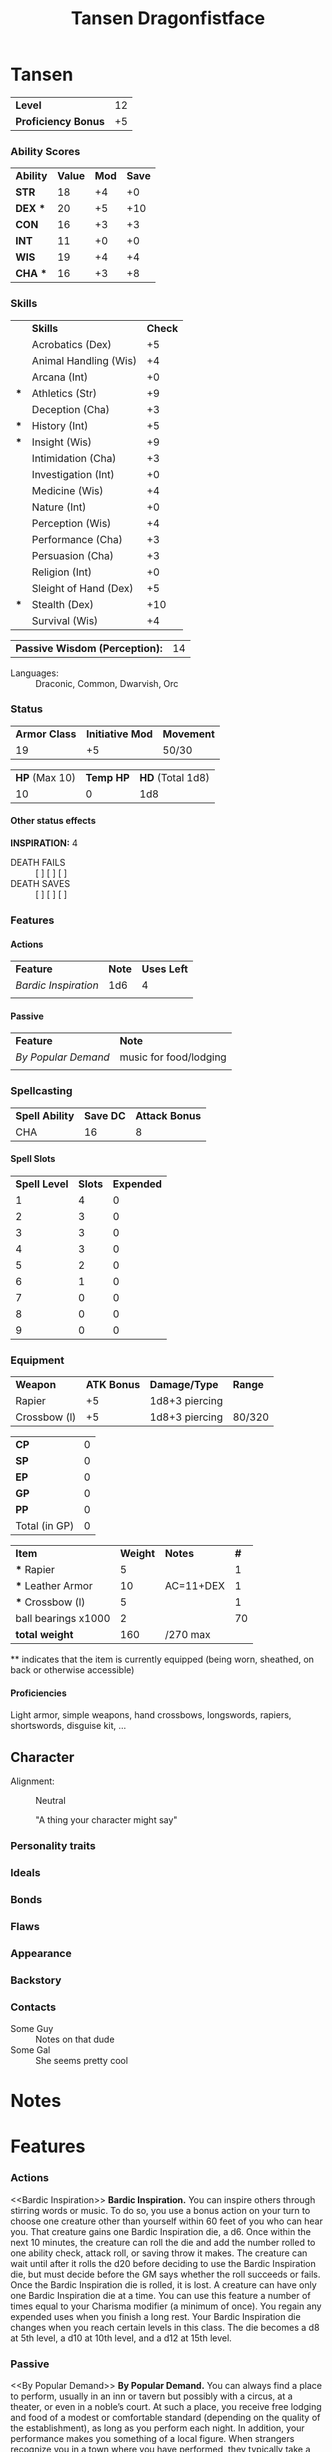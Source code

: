 #+TITLE: Tansen Dragonfistface
#+LATEX_CLASS: dnd
#+OPTIONS: toc:nil title:nil H:5
#+EXCLUDE_TAGS: noexport

#+LATEX: % Work around to make links to spells work
#+LATEX: \let\oldlabel\label
#+LATEX: \let\oldhyperref\hyperref
#+LATEX: \renewcommand{\label}[1]{\oldlabel{#1}\hypertarget{#1}{}}
#+LATEX: \renewcommand{\hyperref}[2][]{\hyperlink{#1}{#2}}
#+LATEX_COMPILER: lualatex
* Tansen \hspace*{\fill}{\itshape Dragonborn Monk}
     \large
     #+NAME: LEVEL
     #+ATTR_DND: :color DmgSlateGray
    | *Level*             | 12 |
    | *Proficiency Bonus* | +5 |
     #+TBLFM: @2$2='(org-dnd-char-level-to-prof @1$2)
     \normalsize
****  Instructions :noexport:
replace [Character Name] with your character's name
replace [Race] with your character's race
guess what you do with [Class]

Fill in level (and update it when you level up) Proficiency Bonus will fill in
automatically if you put the appropriate values in the function at the bottom of
the file

*** Ability Scores
  \large
    #+NAME: ATTRIBUTES
    #+ATTR_DND: :color DmgCoral
    | *Ability*   | *Value* | *Mod* | *Save* |
    | *STR*       |      18 |    +4 |     +0 |
    | *DEX*   *** |      20 |    +5 |    +10 |
    | *CON*       |      16 |    +3 |     +3 |
    | *INT*       |      11 |    +0 |     +0 |
    | *WIS*       |      19 |    +4 |     +4 |
    | *CHA*   *** |      16 |    +3 |     +8 |
    #+TBLFM: @2$3..@>$3='(org-dnd-char-stat-to-mod $2) ::  @3$4..@>$4='(if (string-match "\\*\\*\\*" $1) (org-dnd-char-mod-string (+ (string-to-number $3)  (string-to-number remote(LEVEL, @2$2)))) $3)
     \normalsize

**** Instructions :noexport:
Only need to fill in Value (and update as any of those values change)
*** Skills
  \large
     #+NAME: SKILLS
     #+ATTR_DND: :color DmgLilac
     |     | *Skills*              | *Check* |
     |     | Acrobatics (Dex)      |      +5 |
     |     | Animal Handling (Wis) |      +4 |
     |     | Arcana (Int)          |      +0 |
     | *** | Athletics (Str)       |      +9 |
     |     | Deception (Cha)       |      +3 |
     | *** | History (Int)         |      +5 |
     | *** | Insight (Wis)         |      +9 |
     |     | Intimidation (Cha)    |      +3 |
     |     | Investigation (Int)   |      +0 |
     |     | Medicine (Wis)        |      +4 |
     |     | Nature (Int)          |      +0 |
     |     | Perception (Wis)      |      +4 |
     |     | Performance (Cha)     |      +3 |
     |     | Persuasion (Cha)      |      +3 |
     |     | Religion (Int)        |      +0 |
     |     | Sleight of Hand (Dex) |      +5 |
     | *** | Stealth (Dex)         |     +10 |
     |     | Survival (Wis)        |      +4 |
     #+TBLFM:  @2$3..@>$3='(org-dnd-char-skill-mod $1 $2 remote(LEVEL, @2$2) (list remote(ATTRIBUTES, @2$3..@>$3)))
     \normalsize

      | *Passive Wisdom (Perception):* | 14 |
     #+TBLFM: @1$2 = 10+remote(SKILLS, @13$3)

   - Languages: ::  Draconic, Common, Dwarvish, Orc
**** Instructions :noexport:
Only put '***' in the first column for skills you are proficient in, modifiers
should change automatically

Fill in Languages
*** Status

  \large
    #+NAME: DERIVED0
    #+ATTR_DND: :color PhbLightCyan
    | *Armor Class* | *Initiative Mod* | *Movement* |
    |            19 |               +5 | 50/30      |
    #+TBLFM: @2$1 = 10+remote(ATTRIBUTES, @3$3)+remote(ATTRIBUTES, @6$3)

    #+NAME: HEALTH
    #+ATTR_DND: :color PhbLightCyan
    | *HP* (Max 10) | *Temp HP* | *HD* (Total 1d8) |
    |            10 |         0 |              1d8 |
\normalsize

**** Other status effects
     \noindent
     *INSPIRATION:* 4

       - DEATH FAILS :: [ ] [ ] [ ]
       - DEATH SAVES :: [ ] [ ] [ ]

**** Instructions :noexport:
This section should mostly be managed manually for now. Copy paste bits from
'other status effects' above that header as needed.

You can of course add rules for automatically populating hit dice, initiative,
and armor class. These vary with class and feats so this is left up to you if
you wish.
*** Features
**** Actions
     | *Feature*          | *Note* | *Uses Left* |
     | [[Bardic Inspiration][Bardic Inspiration]] |    1d6 |           4 |
     |                    |        |             |
**** Passive
     | *Feature*         | *Note*                 |
     | [[By Popular Demand][By Popular Demand]] | music for food/lodging |
     |                   |                        |
**** Instructions :noexport:
This section is mostly managed manually, Bard class and Entertainer background
features are here as an example.
*** Spellcasting
   \large
   #+NAME: SPELLSDERIVED
   #+ATTR_DND: :color PhbMauve
   | *Spell Ability* | *Save DC* | *Attack Bonus* |
   | CHA             |        16 |              8 |
   #+TBLFM: @2$2=8+remote(ATTRIBUTES, @7$3)+remote(LEVEL, @2$2) :: @2$3=remote(ATTRIBUTES, @7$3)+remote(LEVEL, @2$2)
     \normalsize

**** Spell Slots
 #+NAME: SPELLSLOTS
 #+ATTR_DND: :color PhbMauve
 | *Spell Level* | *Slots* | *Expended* |
 |             1 |       4 |          0 |
 |             2 |       3 |          0 |
 |             3 |       3 |          0 |
 |             4 |       3 |          0 |
 |             5 |       2 |          0 |
 |             6 |       1 |          0 |
 |             7 |       0 |          0 |
 |             8 |       0 |          0 |
 |             9 |       0 |          0 |
 #+TBLFM: @2$2..@>$2='(aref (org-dnd-char-spell-slots remote(LEVEL, @1$2)) (- (string-to-number $1) 1))

# **** Known Spells
#     #+ATTR_DND: :color PhbMauve
#    | *Cantrips Known* | *Spells Known* | *Max level* |
#    |                2 |              4 |           1 |
#     #+TBLFM: @2$1='(org-dnd-char-level-to-cantrips-known remote(LEVEL, @1$2)) :: @2$2='(org-dnd-char-level-to-spells-known remote(LEVEL, @1$2)) :: @2$3='(org-dnd-char-level-to-max-spell remote(LEVEL, @1$2))
#     #+NAME: SPELLS_KNOWN
#     #+ATTR_DND: :color PhbMauve
#     | *Level* | *Spell*            |
#     |       0 | [[Prestidigitation][Prestidigitation]]   |
#     |       0 | [[Mage Hand][Mage Hand]]          |
#     |       1 | [[Healing Word][Healing Word]]       |
#     |       1 | [[Sleep][Sleep]]              |
#     |       1 | [[Speak with Animals][Speak with Animals]] |
#     |       1 | [[Faerie Fire][Faerie Fire]]        |
***** Instructions :noexport:
Fill in links to spells and (if you spelled them carefully) the descriptions
will automatically appear in the Spells section. Links in the Spell Column
should be org-mode links of the style:
#+BEGIN_SRC
[[Spell Name][Spell Name]]
#+END_SRC
so that pdf links (and the spell descriptions) work properly .
*** Equipment
 #+NAME: WEAPONS
 | *Weapon*     | *ATK Bonus* | *Damage/Type*  | *Range* |
 | Rapier       |          +5 | 1d8+3 piercing |         |
 | Crossbow (l) |          +5 | 1d8+3 piercing | 80/320  |

  #+NAME: COIN
  | *CP*          | 0 |
  | *SP*          | 0 |
  | *EP*          | 0 |
  | *GP*          | 0 |
  | *PP*          | 0 |
  | Total (in GP) | 0 |
#+TBLFM: @>$2= @1$2 / 100 + @2$2 / 10 + @3$2 / 2 + @4$2 + @5$2 * 10

  #+NAME: GEAR
  #+ATTR_DND: :long dndlongtable
  | *Item*               | *Weight* | *Notes*   | *#* |
  | *** Rapier           |        5 |           |   1 |
  | *** Leather Armor    |       10 | AC=11+DEX |   1 |
  | *** Crossbow (l)     |        5 |           |   1 |
  | ball bearings  x1000 |        2 |           |  70 |
  | *total weight*       |      160 | /270 max  |     |
  #+TBLFM: @>$2=vsum(@2$2..@-1$2 * @2$4..@-1$4) :: @>$3 = '(concat "/" (number-to-string (* 15 (string-to-number remote(ATTRIBUTES, @2$2)))) " max")

  \noindent *** indicates that the item is currently equipped (being worn,
  sheathed, on back or otherwise accessible)

***** Instructions :noexport:
Weapons are managed manually (add your own rules to the table for each weapon if you desire).

Coin totals will be calculated automatically (just fill in how much of each).

Gear Weight are calculated automatically from the individual weights, quantity (under #).
Coins are not included in this weight (who does that).
Max weight is computed automatically from STR
**** starting equipment buy in calculator :noexport:
   I rolled 130 GP
   | item                 | weight | price (gp) | quantity |
   | leather armor        |     10 |         10 |        1 |
   | crossbow (l)         |      5 |         25 |        1 |
   | rapier               |      2 |         25 |        1 |
   | ball bearings  x1000 |      2 |          1 |       70 |
   | total                |    157 |        130 |          |
   #+TBLFM: @>$2=vsum(@2$2..@>>$2 * @2$4..@>>$4) :: @>$3=vsum(@2$3..@>>$3 * @2$4..@-1$4)
***** Instructions :noexport:
The above table can be used to calculate prices and weights
**** Proficiencies
     Light armor, simple weapons, hand crossbows, longswords,
     rapiers, shortswords, disguise kit, ...
***** Instructions :noexport:
not automated just replace above
** Character
- Alignment: :: Neutral
   #+BEGIN_QUOTEBOX
   "A thing your character might say"
   #+END_QUOTEBOX
*** Personality traits
*** Ideals
*** Bonds
*** Flaws
*** Appearance
*** Backstory
*** Contacts
    - Some Guy :: Notes on that dude
    - Some Gal :: She seems pretty cool
*** Instructions :noexport:
Fill in and replace as desired none of this section is automated.
* Notes
** Instructions :noexport:
Fill in and replace as desired none of this section is automated.
# * Spells
# #+BEGIN_SRC python :exports results :results output drawer :var spell_table=SPELLS_KNOWN
# # auto generate spell entries from the SPELLS_KNOWN TABLE
# # add any other other spells to show not listed under 'known spells' (mostly for spells from features/feats)
# # ex: additional_spells = ["Levitate", "Gust"]
# additional_spells = []
# import json
# with open('./srd_spells/spells.json') as f:
#     spell_list = json.load(f)
# spells_dict = {spell['name']: spell for spell in spell_list}
# spell_templ = """
#      <<{link_name}>>
#     ,#+NAME: {name}
#     ,#+ATTR_SPELL: :level {level} :school {school} :range {range} :cast {casting_time} :duration {duration} :comp {component_string}
#     ,#+BEGIN_SPELL
#     {description} {higher_levels_string}
#     ,#+END_SPELL
# """
# spell_list = sorted(additional_spells
#                     +
#                     [row[1].split(']')[0].replace('[', '')
#                      for row in spell_table[1:]])
# for  spell_name in spell_list:
#     this_spell = {}
#     try:
#         this_spell.update(spells_dict[spell_name])
#     except KeyError as e:
#         print("{} is not in the json file".format(e))
#         continue
#     this_spell['link_name'] = spell_name
#     this_spell['component_string'] = this_spell['components']['raw']
#     if this_spell['level'] == 'cantrip':
#         this_spell['level'] = 0
#     if this_spell['ritual']:
#         this_spell['school'] = "{} (ritual)".format(this_spell['school'])
#     if 'higher_levels' in this_spell:
#         this_spell['higher_levels_string'] = "\n\n*At Higher Levels.* {}".format(this_spell['higher_levels'])
#     else:
#         this_spell['higher_levels_string'] = ""
#     this_spell['description'] = this_spell['description'].replace('*', '-')
#     try:
#         print(spell_templ.format(**this_spell))
#     except KeyError as e:
#         print('{} does not have a value for {}'.format(spell_name, e))
# #+END_SRC
# ** Instructions :noexport:
# Should automatically execute when exporting, reads from the SPELLS_KNOWN table to
# populate with each spell. Additional spells you want displayed can be added to
# this list at the beginning of the source (see the comment for an example).

# ** New Spells explorer (if you like python) :noexport:
# List spells by level/class
# #+BEGIN_SRC python :exports results :results output drawer
# import json
# with open('./srd_spells/spells.json') as f:
#     spell_list = json.load(f)
# for spell in spell_list:
#     if spell['level'] == '1' and 'bard' in spell['classes']:
#         print(spell['name'])
#         print(spell['range'])
#         print(spell['casting_time'])
#         print(spell['duration'])
#         print()
#         print(spell['description'].replace('*', '-'))
#         print()
#         print()
#         print()
# #+END_SRC

# #+RESULTS:
# :RESULTS:

# :END:

* Features
*** Actions
     <<Bardic Inspiration>> *Bardic Inspiration.* You can inspire others through
     stirring words or music. To do so, you use a bonus action on your turn to
     choose one creature other than yourself within 60 feet of you who can hear
     you. That creature gains one Bardic Inspiration die, a d6. Once within the
     next 10 minutes, the creature can roll the die and add the number rolled to
     one ability check, attack roll, or saving throw it makes. The creature can
     wait until after it rolls the d20 before deciding to use the Bardic
     Inspiration die, but must decide before the GM says whether the roll
     succeeds or fails. Once the Bardic Inspiration die is rolled, it is lost. A
     creature can have only one Bardic Inspiration die at a time. You can use
     this feature a number of times equal to your Charisma modifier (a minimum
     of once). You regain any expended uses when you finish a long rest. Your
     Bardic Inspiration die changes when you reach certain levels in this class.
     The die becomes a d8 at 5th level, a d10 at 10th level, and a d12 at 15th
     level.
*** Passive
     <<By Popular Demand>>
     *By Popular Demand.* You can always find a place to perform, usually
     in an inn or tavern but possibly with a circus, at a theater, or
     even in a noble’s court. At such a place, you receive free
     lodging and food of a modest or comfortable standard (depending
     on the quality of the establishment), as long as you perform each
     night. In addition, your performance makes you something of a
     local figure. When strangers recognize you in a town where you
     have performed, they typically take a liking to you.
*** Instructions :noexport:
This bit isn't automated yet, copy and paste from a wiki or elsewhere as you get
features you'd like to list here. I've left two features here as examples,
'Bardic Inspiration' (from the Bard class) and 'By Popular Demand' (from the
Entertainer background).
* Function Definitions (run when opening file with C-c C-c) :noexport:
** code
#+NAME: startup
#+begin_src elisp :export none :results silent
;;; First few bits are workarounds
;;; to get ox-dnd to work well with our tables.
(setf (cadr (assoc "dnd" org-latex-classes))
      "\\documentclass[letterpaper,10pt,twoside,twocolumn,openany,nodeprecatedcode]{dndbook}
[NO-DEFAULT-PACKAGES]
\\usepackage[AUTO]{babel}
\\usepackage[utf8]{inputenc}
\\usepackage[T1]{fontenc}
\\usepackage{titlesec}
\\usepackage{hyperref}
\% dndlongtable from https://gist.github.com/benwebber/26e8567380c9f4e291b12a8da3c651c8
\\usepackage{xtab}
\\makeatletter
\\NewDocumentEnvironment{dndlongtable}{O{>{\\centering}p{0.1\\linewidth} p{0.8\\linewidth}} O{tablecolor}}{
  \\par\\vspace*{8pt}
  \\noindent
  \\dnd@TableBodyFont
  \\rowcolors{1}{}{#2}
  \\xentrystretch{-0.1}
  \\begin{xtabular*}{\\linewidth}{#1}
}{
  \\end{xtabular*}
  \\vspace{8pt plus 1pt}
  \\noindent
}
\\makeatother
\\titleformat{\\chapter}[display]
  {\\normalfont\\bfseries}{}{0pt}{\\Huge}")

 ; redefine, now with more than 2 columns, and allow for dndlongtable
(defun org-dnd-table (table contents info)
  "Transcode a table from Org to a D&D LaTeX table.
  CONTENTS holds the contents of the table.  INFO is a plist holding
  contextual information."
  (let ((header (first (org-element-property :header table)))
        (align (org-export-read-attribute :attr_dnd table :align))
        (long (org-export-read-attribute :attr_dnd table :long))
        (color (org-export-read-attribute :attr_dnd table :color)))
    (format
     "%s%s"
     (if header (format "\\header{%s}\n" header) "")
     (replace-regexp-in-string
      "begin{tabular.*"
      (format "begin{%s}%s%s"
              (format "%s" (if long "dndlongtable" "dndtable"))
              (if align (format "[%s]" align) (format "[%s]" (org-latex--align-string table info)))
              (if color (format "[%s]" color) "")
              )
      (replace-regexp-in-string
       "end{tabular}"
       (format "end{%s}" (if long "dndlongtable" "dndtable"))
       (replace-regexp-in-string
        "{table}"
        "{table*}"
        (replace-regexp-in-string
         "\\\\\\(begin\\|end\\){center}\n?"
         ""
         (replace-regexp-in-string
          "\\\\centering"
          ""
          (org-latex-table table contents info)))))))));)

; update table values on export
(advice-add 'org-dnd-export-to-pdf :before
            (lambda (&rest r) (org-table-iterate-buffer-tables)))

;;; Below are used in table calcualtions
(defun org-dnd-char-mod-string (mod)
  (if (> mod -1)
      (concat "+" (number-to-string mod))
    (number-to-string mod))
  )

(defun org-dnd-char-stat-to-mod (stat)
  (let ((mod
         (floor (/ (- (string-to-number stat) 10) 2.0))))
    (org-dnd-char-mod-string mod))
  )

(defun org-dnd-char-skill-to-attribute-index (skill)
  (cond
   ((or
     (string-match "Acrobatics" skill)
     (string-match "Sleight of Hand" skill)
     (string-match "Stealth" skill))
    1) ;DEX
   ((or
     (string-match "Animal Handling" skill)
     (string-match "Insight" skill)
     (string-match "Medicine" skill)
     (string-match "Perception" skill)
     (string-match "Survival" skill))
    4) ;WIS
   ((or
     (string-match "Arcana" skill)
     (string-match "History" skill)
     (string-match "Investigation" skill)
     (string-match "Nature" skill)
     (string-match "Religion" skill))
    3) ;INT
   ((string-match "Athletics" skill)
    0) ;STR
   ((or
     (string-match "Deception" skill)
     (string-match "Intimidation" skill)
     (string-match "Performance" skill)
     (string-match "Persuasion" skill))
    5))); CHA

(defun org-dnd-char-skill-mod (prof-check skill-name prof-mod attr-mods)
  (org-dnd-char-mod-string
   (+
    (string-to-number
     (nth
      (org-dnd-char-skill-to-attribute-index skill-name)
      attr-mods))
    (if (string-match "\\*\\*\\*" prof-check)
        (string-to-number prof-mod)
      0; (floor (/ (string-to-number prof-mod) 2.0)) ; replace 0 with this when we get jack of all trades
      )
    (if (string-match "\\*\\+\\*" prof-check) ; for bard feature 'Expertise'
        (string-to-number prof-mod)
      0)
    )))

(defun org-dnd-char-level-to-prof (level)
  (org-dnd-char-mod-string
   (nth (string-to-number level)
        '(2 2 2 2 3 3 3 3 4 4 4 4 5 5 5 5 6 6 6 6))) ;BARD SPECIFIC, FILL IN YOUR CLASS'S VALUES HERE
  )

(defun org-dnd-char-level-to-cantrips-known (level)
  (nth (- (string-to-number level) 1 )
       '(2 2 2 3 3 3 3 3 3 4 4 4 4 4 4 4 4 4 4 4)) ;BARD SPECIFIC, FILL IN YOUR CLASS'S VALUES HERE
  )

(defun org-dnd-char-level-to-spells-known (level)
  (nth (- (string-to-number level) 1)
       '(4 5 6 7 8 9 10 11 12 14 15 15 16 18 19 19 20 22 22 22)) ;BARD SPECIFIC, FILL IN YOUR CLASS'S VALUES HERE
  )

(defun org-dnd-char-level-to-max-spell (level) ; replace with a function that calls org-dnd-char-spell-slots
  (nth (- (string-to-number level) 1)
       '(1 1 2 2 3 3 4 4 5 5 6 6 6 7 7 8 8 9 9 9)) ;BARD SPECIFIC, FILL IN YOUR CLASS'S VALUES HERE
  )

(defun org-dnd-char-spell-slots (level)
  (let ((slot-matrix
         [ ;BARD SPECIFIC, FILL IN YOUR CLASS'S VALUES HERE
          [2 0 0 0 0 0 0 0 0]
          [3 0 0 0 0 0 0 0 0]
          [4 2 0 0 0 0 0 0 0]
          [4 3 0 0 0 0 0 0 0]
          [4 3 2 0 0 0 0 0 0]
          [4 3 3 0 0 0 0 0 0]
          [4 3 3 1 0 0 0 0 0]
          [4 3 3 2 0 0 0 0 0]
          [4 3 3 3 1 0 0 0 0]
          [4 3 3 3 2 0 0 0 0]
          [4 3 3 3 2 1 0 0 0]
          [4 3 3 3 2 1 0 0 0]
          [4 3 3 3 2 1 1 0 0]
          [4 3 3 3 2 1 1 0 0]
          [4 3 3 3 2 1 1 1 0]
          [4 3 3 3 2 1 1 1 0]
          [4 3 3 3 3 1 1 1 1]
          [4 3 3 3 3 2 1 1 1]
          [4 3 3 3 3 2 2 1 1]
          ]))
    (aref slot-matrix (- (string-to-number level) 1)))
  )
#+end_src
** Instructions :noexport:
Run the above when opening the file before exporting.

For now you must fill in the lists and matrices according to your classes table
in the player's handbook. An example for Bards is provided, there are comments
in the sections indicating what bits are Bard specific.

If a particular feature, feat, or other rule modifies your stats you can modify
these functions to reflect that. There is a comment with an example for the
Bard 'Jack of All Trades' feature. This will require a bit of minimal amount of
elisp knowledge.
